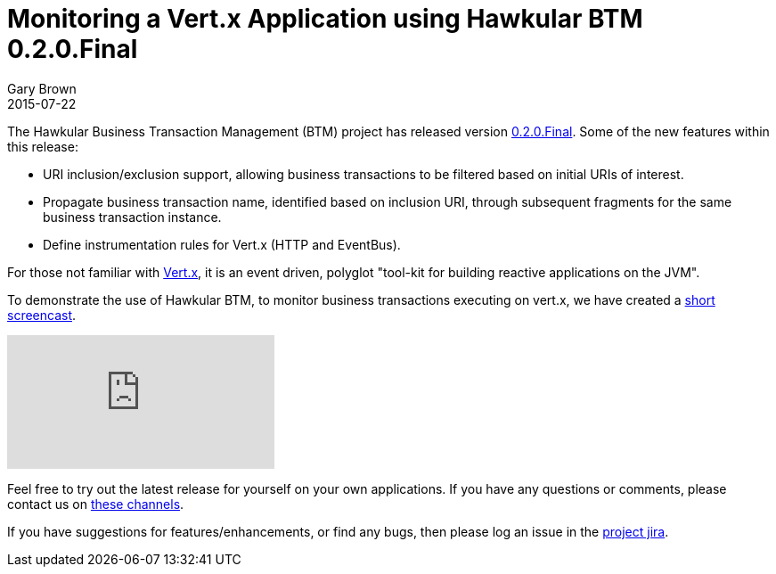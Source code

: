 = Monitoring a Vert.x Application using Hawkular BTM 0.2.0.Final
Gary Brown
2015-07-22
:jbake-type: post
:jbake-status: published
:jbake-tags: blog, btm, demo, vert.x

The Hawkular Business Transaction Management (BTM) project has released version https://github.com/hawkular/hawkular-btm/releases/tag/0.2.0.Final[0.2.0.Final]. Some of the new features within this release:

* URI inclusion/exclusion support, allowing business transactions to be filtered based on initial URIs of interest.

* Propagate business transaction name, identified based on inclusion URI, through subsequent fragments for the same business transaction instance.

* Define instrumentation rules for Vert.x (HTTP and EventBus).

For those not familiar with https://http://vertx.io[Vert.x], it is an event driven, polyglot "tool-kit for building reactive applications on the JVM".

To demonstrate the use of Hawkular BTM, to monitor business transactions executing on vert.x, we have created a https://youtu.be/TtAXiYhqTSk[short screencast].

video::TtAXiYhqTSk[youtube]

Feel free to try out the latest release for yourself on your own applications. If you have any questions or comments, please contact us on link:/community/join.html[these channels].

If you have suggestions for features/enhancements, or find any bugs, then please log an issue in the https://issues.jboss.org/browse/HWKBTM[project jira].


